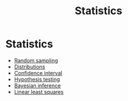 #+title: Statistics

* Setup :noexport:
#+call: init()
#+call: init-plot-style()

* Lib :noexport:
:PROPERTIES:
:header-args: :tangle encyclopedia/statistics.py :results silent
:END:

#+begin_src jupyter-python
from sympy import *
from sympy.stats import *
from sympy.stats.rv import RandomSymbol
from pyorg.latex import *
import numpy as np
import matplotlib.pyplot as plt
#+end_src

#+begin_src jupyter-python
class Prob(Probability):
    def _latex(self, printer):
        if len(self.args) > 1:
            return f"P[{printer._print(self.args[0])}|{printer._print(self.args[1])}]"
        else:
            return f"P[{printer._print(self.args[0])}]"
class Expected(Expectation):
    def _latex(self, printer):
        return f"E[{printer._print(self.args[0])}]"
#+end_src

#+begin_src jupyter-python
mu, sigma, n, xm, s, x, z, t = symbols('mu sigma n \\bar{x} s x z t')
T = RandomSymbol('T')
#+end_src

* Statistics

- [[file:20210219100101-random_sampling.org][Random sampling]]
- [[file:20210219103418-distributions.org][Distributions]]
- [[file:20210228004304-confidence_interval.org][Confidence interval]]
- [[file:20210219100256-hypothesis_testing.org][Hypothesis testing]]
- [[file:20210219100345-bayesian_inference.org][Bayesian inference]]
- [[file:20210226085840-linear_least_squares.org][Linear least squares]]
